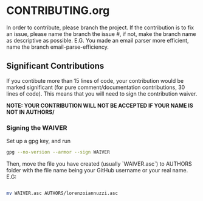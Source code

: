 * CONTRIBUTING.org
In order to contribute, please branch the project. If the contribution is to fix
an issue, please name the branch the issue #, if not, make the branch name as descriptive
as possible. E.G. You made an email parser more efficient, name the branch email-parse-efficiency.

** Significant Contributions
If you contibute more than 15 lines of code, your contribution would be marked significant
(for pure comment/documentation contributions, 30 lines of code). This means that you will
need to sign the contribution waiver.

*NOTE: YOUR CONTRIBUTION WILL NOT BE ACCEPTED IF YOUR NAME IS NOT IN AUTHORS/*
*** Signing the WAIVER
Set up a gpg key, and run
#+BEGIN_SRC bash
  gpg --no-version --armor --sign WAIVER
#+END_SRC
Then, move the file you have created (usually `WAIVER.asc`) to AUTHORS folder
with the file name being your GitHub username or your real name. E.G:
#+BEGIN_SRC bash

  mv WAIVER.asc AUTHORS/lorenzoiannuzzi.asc

#+END_SRC
